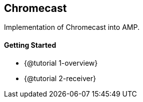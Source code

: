 == Chromecast

Implementation of Chromecast into AMP.

==== Getting Started

* {@tutorial 1-overview}
* {@tutorial 2-receiver}
